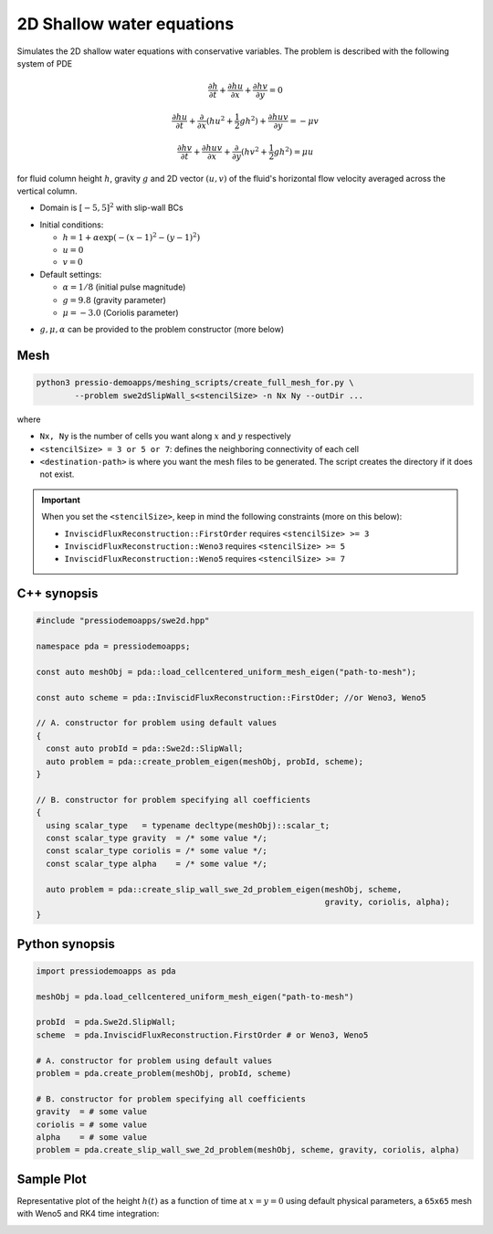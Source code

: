 2D Shallow water equations
==========================

Simulates the 2D shallow water equations with conservative variables. The problem is described with the following system of PDE

.. math::

   \frac{\partial h}{\partial t} + \frac{\partial hu}{\partial x} + \frac{\partial hv}{\partial y} = 0

   \frac{\partial hu}{\partial t} + \frac{\partial }{\partial x} (hu^2 + \frac{1}{2}g h^2) + \frac{\partial huv}{\partial y} = - \mu v

   \frac{\partial hv}{\partial t} + \frac{\partial huv}{\partial x} + \frac{\partial }{\partial y} (hv^2 + \frac{1}{2}g h^2) = \mu u

for fluid column height :math:`h`, gravity :math:`g` and 2D vector :math:`(u, v)` of the fluid's horizontal flow velocity averaged across the vertical column.

- Domain is :math:`[-5,5]^2` with slip-wall BCs

* Initial conditions:

  - :math:`h = 1 + \alpha \exp( -(x-1)^2 - (y-1)^2)`

  - :math:`u = 0`

  - :math:`v = 0`

* Default settings:

  - :math:`\alpha = 1/8` (initial pulse magnitude)

  - :math:`g = 9.8` (gravity parameter)

  - :math:`\mu = -3.0` (Coriolis parameter)


- :math:`g, \mu, \alpha` can be provided to the problem constructor (more below)


Mesh
----

.. code-block:: bash

   python3 pressio-demoapps/meshing_scripts/create_full_mesh_for.py \
           --problem swe2dSlipWall_s<stencilSize> -n Nx Ny --outDir ...

where 

- ``Nx, Ny`` is the number of cells you want along :math:`x` and :math:`y` respectively

- ``<stencilSize> = 3 or 5 or 7``: defines the neighboring connectivity of each cell 

- ``<destination-path>`` is where you want the mesh files to be generated.
  The script creates the directory if it does not exist.


.. Important::

  When you set the ``<stencilSize>``, keep in mind the following constraints (more on this below):

  - ``InviscidFluxReconstruction::FirstOrder`` requires ``<stencilSize> >= 3``
 
  - ``InviscidFluxReconstruction::Weno3`` requires ``<stencilSize> >= 5``
  
  - ``InviscidFluxReconstruction::Weno5`` requires ``<stencilSize> >= 7``


C++ synopsis
------------

.. code-block:: c++

   #include "pressiodemoapps/swe2d.hpp"

   namespace pda = pressiodemoapps;

   const auto meshObj = pda::load_cellcentered_uniform_mesh_eigen("path-to-mesh");

   const auto scheme = pda::InviscidFluxReconstruction::FirstOder; //or Weno3, Weno5

   // A. constructor for problem using default values
   {
     const auto probId = pda::Swe2d::SlipWall;
     auto problem = pda::create_problem_eigen(meshObj, probId, scheme);
   }

   // B. constructor for problem specifying all coefficients
   {
     using scalar_type   = typename decltype(meshObj)::scalar_t;
     const scalar_type gravity  = /* some value */;
     const scalar_type coriolis = /* some value */;
     const scalar_type alpha    = /* some value */;

     auto problem = pda::create_slip_wall_swe_2d_problem_eigen(meshObj, scheme,
					                       gravity, coriolis, alpha);
   }


Python synopsis
---------------

.. code-block:: py

   import pressiodemoapps as pda

   meshObj = pda.load_cellcentered_uniform_mesh_eigen("path-to-mesh")

   probId  = pda.Swe2d.SlipWall;
   scheme  = pda.InviscidFluxReconstruction.FirstOrder # or Weno3, Weno5

   # A. constructor for problem using default values
   problem = pda.create_problem(meshObj, probId, scheme)

   # B. constructor for problem specifying all coefficients
   gravity  = # some value
   coriolis = # some value
   alpha    = # some value
   problem = pda.create_slip_wall_swe_2d_problem(meshObj, scheme, gravity, coriolis, alpha)


Sample Plot
-----------

Representative plot of the height :math:`h(t)` as a function of time at :math:`x=y=0`
using default physical parameters, a ``65x65`` mesh with Weno5 and RK4 time integration:

.. image:: ../../figures/wiki_2dswe_height.png
  :width: 60 %
  :alt: Alternative text
  :align: center
